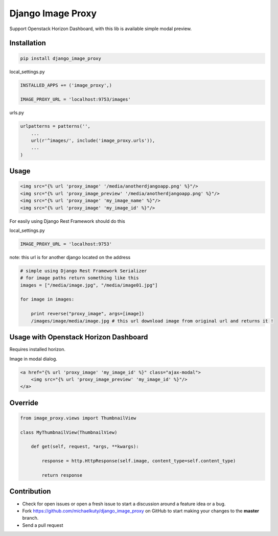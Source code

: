 
==================
Django Image Proxy
==================

Support Openstack Horizon Dashboard, with this lib is available simple modal preview.


Installation
------------

.. code-block:: bash

    pip install django_image_proxy

local_settings.py

.. code-block:: python

    INSTALLED_APPS += ('image_proxy',)

    IMAGE_PROXY_URL = 'localhost:9753/images'

urls.py

.. code-block:: python

    urlpatterns = patterns('',
        ...
        url(r'^images/', include('image_proxy.urls')),
        ...
    )

Usage
-----

.. code-block:: html
    
    <img src="{% url 'proxy_image' '/media/anotherdjangoapp.png' %}"/>
    <img src="{% url 'proxy_image_preview' '/media/anotherdjangoapp.png' %}"/>
    <img src="{% url 'proxy_image' 'my_image_name' %}"/>
    <img src="{% url 'proxy_image' 'my_image_id' %}"/>

For easily using Django Rest Framework should do this


local_settings.py

.. code-block:: python

    IMAGE_PROXY_URL = 'localhost:9753'

note: this url is for another django located on the address

.. code-block:: python

    # simple using Django Rest Framework Serializer
    # for image paths return something like this
    images = ["/media/image.jpg", "/media/image01.jpg"]
    
    for image in images:

        print reverse("proxy_image", args=[image])
        /images/image/media/image.jpg # this url download image from original url and returns it !        


Usage with Openstack Horizon Dashboard
--------------------------------------

Requires installed horizon.

Image in modal dialog.

.. code-block:: python
    
    <a href="{% url 'proxy_image' 'my_image_id' %}" class="ajax-modal">
        <img src="{% url 'proxy_image_preview' 'my_image_id' %}"/>
    </a>

Override
--------

.. code-block:: python

    from image_proxy.views import ThumbnailView

    class MyThumbnailView(ThumbnailView)

        def get(self, request, *args, **kwargs):

            response = http.HttpResponse(self.image, content_type=self.content_type)

            return response

Contribution
------------

* Check for open issues or open a fresh issue to start a discussion around a feature idea or a bug.
* Fork https://github.com/michaelkuty/django_image_proxy on GitHub to start making your changes to the **master** branch.
* Send a pull request
